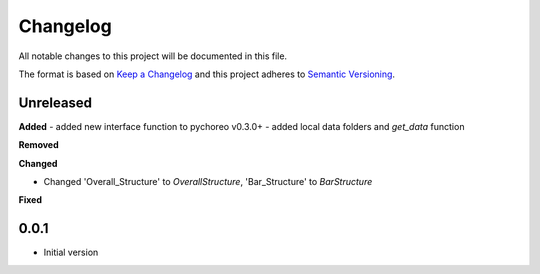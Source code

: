 
Changelog
=========

All notable changes to this project will be documented in this file.

The format is based on `Keep a Changelog <https://keepachangelog.com/en/1.0.0/>`_
and this project adheres to `Semantic Versioning <https://semver.org/spec/v2.0.0.html>`_.


Unreleased
----------

**Added**
- added new interface function to pychoreo v0.3.0+
- added local data folders and `get_data` function

**Removed**


**Changed**

* Changed 'Overall_Structure' to `OverallStructure`, 'Bar_Structure' to `BarStructure`


**Fixed**



0.0.1
----------

* Initial version
